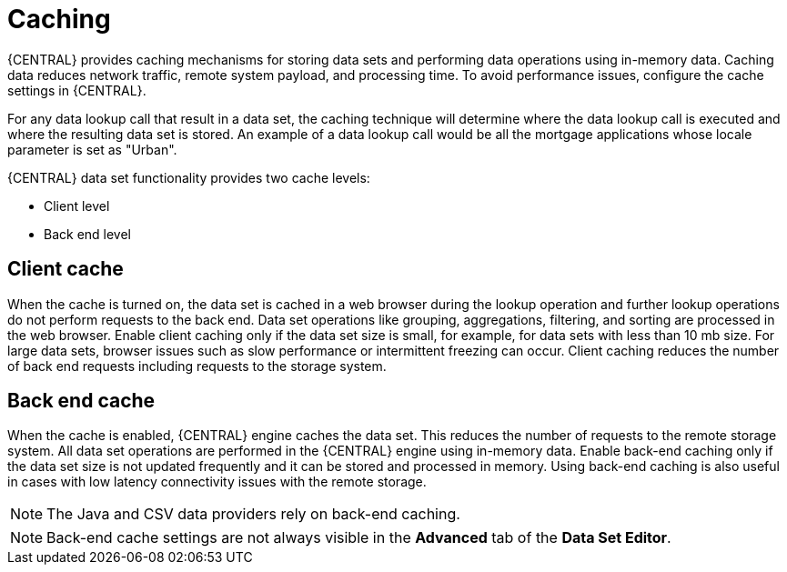 [id='data_sets_caching_con']
= Caching

{CENTRAL} provides caching mechanisms for storing data sets and performing data operations using in-memory data. Caching data reduces network traffic, remote system payload, and processing time. To avoid performance issues, configure the cache settings in {CENTRAL}.

For any data lookup call that result in a data set, the caching technique will determine where the data lookup call is executed and where the resulting data set is stored. An example of a data lookup call would be all the mortgage applications whose locale parameter is set as "Urban".

{CENTRAL} data set functionality provides two cache levels:

* Client level
* Back end level

[float]
== Client cache

When the cache is turned on, the data set is cached in a web browser during the lookup operation and further lookup operations do not perform requests to the back end. Data set operations like grouping, aggregations, filtering, and sorting are processed in the web browser. Enable client caching only if the data set size is small, for example, for data sets with less than 10 mb size. For large data sets, browser issues such as slow performance or intermittent freezing can occur. Client caching reduces the number of back end requests including requests to the storage system.

[float]
== Back end cache

When the cache is enabled, {CENTRAL} engine caches the data set. This reduces the number of requests to the remote storage system. All data set operations are performed in the {CENTRAL} engine using in-memory data. Enable back-end caching only if the data set size is not updated frequently and it can be stored and processed in memory. Using back-end caching is also useful in cases with low latency connectivity issues with the remote storage.

[NOTE]
====
The Java and CSV data providers rely on back-end caching.
====

[NOTE]
====
Back-end cache settings are not always visible in the *Advanced* tab of the *Data Set Editor*.
====
